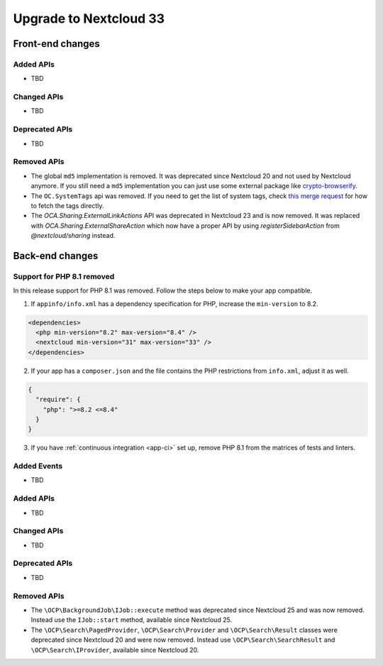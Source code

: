 =======================
Upgrade to Nextcloud 33
=======================

Front-end changes
-----------------

Added APIs
^^^^^^^^^^

- TBD

Changed APIs
^^^^^^^^^^^^

- TBD

Deprecated APIs
^^^^^^^^^^^^^^^

- TBD

Removed APIs
^^^^^^^^^^^^

- The global ``md5`` implementation is removed. It was deprecated since Nextcloud 20 and not used by Nextcloud anymore.
  If you still need a ``md5`` implementation you can just use some external package like `crypto-browserify <https://www.npmjs.com/package/crypto-browserify>`_.
- The ``OC.SystemTags`` api was removed. If you need to get the list of system tags, check `this merge request <https://github.com/nextcloud/files_retention/pull/855>`_ for how to fetch the tags directly.
- The `OCA.Sharing.ExternalLinkActions` API was deprecated in Nextcloud 23 and is now removed.
  It was replaced with `OCA.Sharing.ExternalShareAction` which now have a proper API by using `registerSidebarAction` from `@nextcloud/sharing` instead.

Back-end changes
----------------

Support for PHP 8.1 removed
^^^^^^^^^^^^^^^^^^^^^^^^^^^

In this release support for PHP 8.1 was removed. Follow the steps below to make your app compatible.

1. If ``appinfo/info.xml`` has a dependency specification for PHP, increase the ``min-version`` to 8.2.

.. code-block:: xml

  <dependencies>
    <php min-version="8.2" max-version="8.4" />
    <nextcloud min-version="31" max-version="33" />
  </dependencies>


2. If your app has a ``composer.json`` and the file contains the PHP restrictions from ``info.xml``, adjust it as well.

.. code-block:: json

  {
    "require": {
      "php": ">=8.2 <=8.4"
    }
  }

3. If you have :ref:`continuous integration <app-ci>` set up, remove PHP 8.1 from the matrices of tests and linters.

Added Events
^^^^^^^^^^^^

- TBD

Added APIs
^^^^^^^^^^

- TBD

Changed APIs
^^^^^^^^^^^^

- TBD

Deprecated APIs
^^^^^^^^^^^^^^^

- TBD

Removed APIs
^^^^^^^^^^^^

- The ``\OCP\BackgroundJob\IJob::execute`` method was deprecated since Nextcloud 25 and was now removed.
  Instead use the ``IJob::start`` method, available since Nextcloud 25.
- The ``\OCP\Search\PagedProvider``, ``\OCP\Search\Provider`` and ``\OCP\Search\Result`` classes were
  deprecated since Nextcloud 20 and were now removed. Instead use ``\OCP\Search\SearchResult`` and
  ``\OCP\Search\IProvider``, available since Nextcloud 20.
